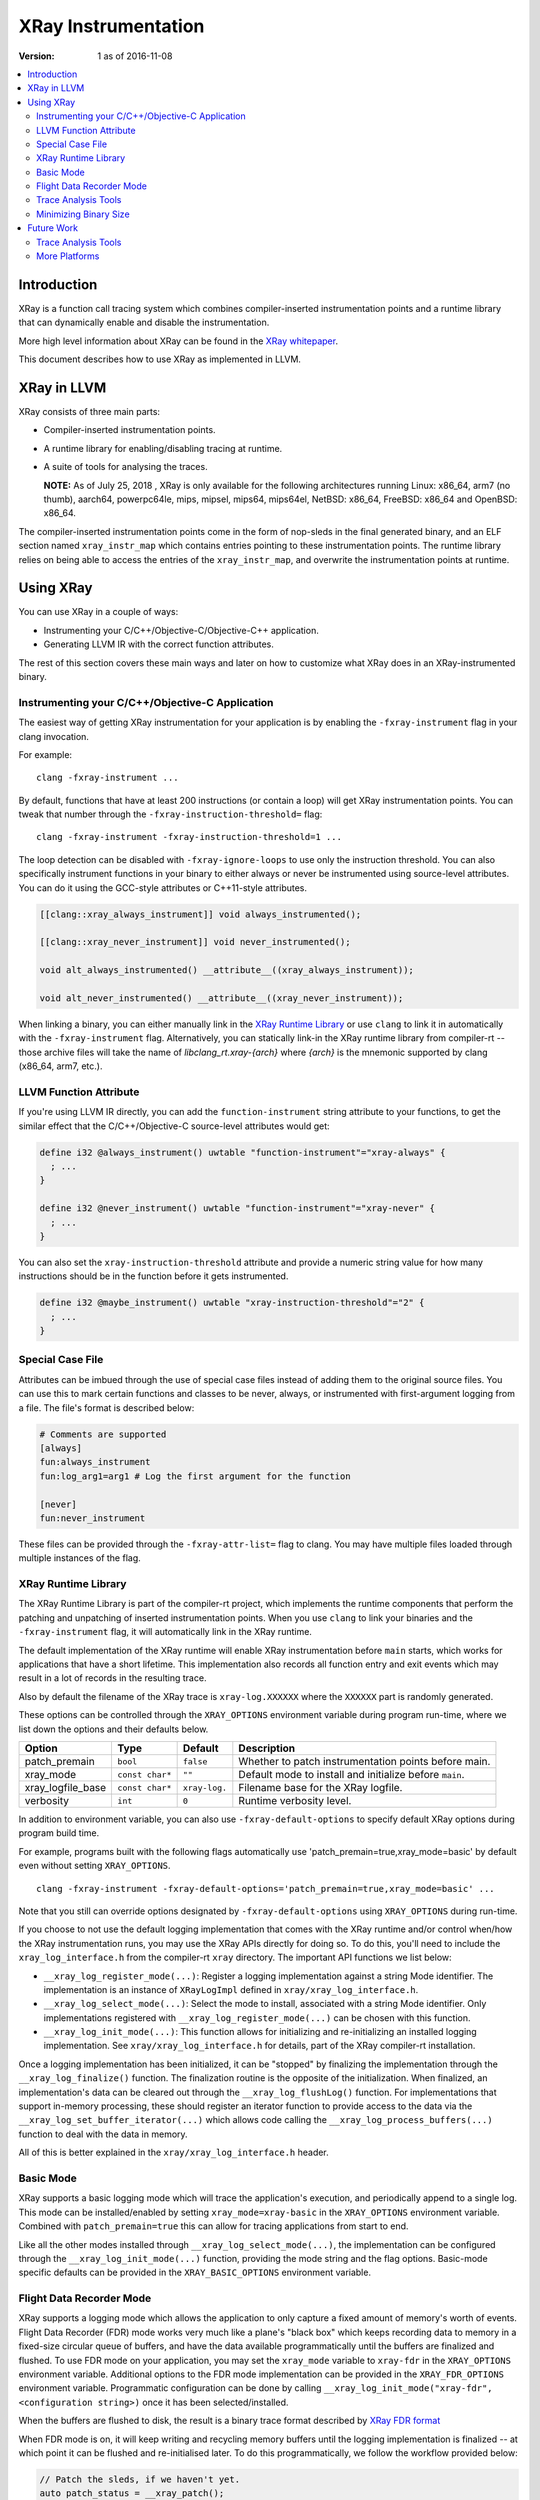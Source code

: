 ====================
XRay Instrumentation
====================

:Version: 1 as of 2016-11-08

.. contents::
   :local:


Introduction
============

XRay is a function call tracing system which combines compiler-inserted
instrumentation points and a runtime library that can dynamically enable and
disable the instrumentation.

More high level information about XRay can be found in the `XRay whitepaper`_.

This document describes how to use XRay as implemented in LLVM.

XRay in LLVM
============

XRay consists of three main parts:

- Compiler-inserted instrumentation points.
- A runtime library for enabling/disabling tracing at runtime.
- A suite of tools for analysing the traces.

  **NOTE:** As of July 25, 2018 , XRay is only available for the following
  architectures running Linux: x86_64, arm7 (no thumb), aarch64, powerpc64le,
  mips, mipsel, mips64, mips64el, NetBSD: x86_64, FreeBSD: x86_64 and
  OpenBSD: x86_64.

The compiler-inserted instrumentation points come in the form of nop-sleds in
the final generated binary, and an ELF section named ``xray_instr_map`` which
contains entries pointing to these instrumentation points. The runtime library
relies on being able to access the entries of the ``xray_instr_map``, and
overwrite the instrumentation points at runtime.

Using XRay
==========

You can use XRay in a couple of ways:

- Instrumenting your C/C++/Objective-C/Objective-C++ application.
- Generating LLVM IR with the correct function attributes.

The rest of this section covers these main ways and later on how to customize
what XRay does in an XRay-instrumented binary.

Instrumenting your C/C++/Objective-C Application
------------------------------------------------

The easiest way of getting XRay instrumentation for your application is by
enabling the ``-fxray-instrument`` flag in your clang invocation.

For example:

::

  clang -fxray-instrument ...

By default, functions that have at least 200 instructions (or contain a loop) will
get XRay instrumentation points. You can tweak that number through the
``-fxray-instruction-threshold=`` flag:

::

  clang -fxray-instrument -fxray-instruction-threshold=1 ...

The loop detection can be disabled with ``-fxray-ignore-loops`` to use only the
instruction threshold. You can also specifically instrument functions in your
binary to either always or never be instrumented using source-level attributes.
You can do it using the GCC-style attributes or C++11-style attributes.

.. code-block:: c++

    [[clang::xray_always_instrument]] void always_instrumented();

    [[clang::xray_never_instrument]] void never_instrumented();

    void alt_always_instrumented() __attribute__((xray_always_instrument));

    void alt_never_instrumented() __attribute__((xray_never_instrument));

When linking a binary, you can either manually link in the `XRay Runtime
Library`_ or use ``clang`` to link it in automatically with the
``-fxray-instrument`` flag. Alternatively, you can statically link-in the XRay
runtime library from compiler-rt -- those archive files will take the name of
`libclang_rt.xray-{arch}` where `{arch}` is the mnemonic supported by clang
(x86_64, arm7, etc.).

LLVM Function Attribute
-----------------------

If you're using LLVM IR directly, you can add the ``function-instrument``
string attribute to your functions, to get the similar effect that the
C/C++/Objective-C source-level attributes would get:

.. code-block:: llvm

    define i32 @always_instrument() uwtable "function-instrument"="xray-always" {
      ; ...
    }

    define i32 @never_instrument() uwtable "function-instrument"="xray-never" {
      ; ...
    }

You can also set the ``xray-instruction-threshold`` attribute and provide a
numeric string value for how many instructions should be in the function before
it gets instrumented.

.. code-block:: llvm

    define i32 @maybe_instrument() uwtable "xray-instruction-threshold"="2" {
      ; ...
    }

Special Case File
-----------------

Attributes can be imbued through the use of special case files instead of
adding them to the original source files. You can use this to mark certain
functions and classes to be never, always, or instrumented with first-argument
logging from a file. The file's format is described below:

.. code-block:: bash

    # Comments are supported
    [always]
    fun:always_instrument
    fun:log_arg1=arg1 # Log the first argument for the function

    [never]
    fun:never_instrument

These files can be provided through the ``-fxray-attr-list=`` flag to clang.
You may have multiple files loaded through multiple instances of the flag.

XRay Runtime Library
--------------------

The XRay Runtime Library is part of the compiler-rt project, which implements
the runtime components that perform the patching and unpatching of inserted
instrumentation points. When you use ``clang`` to link your binaries and the
``-fxray-instrument`` flag, it will automatically link in the XRay runtime.

The default implementation of the XRay runtime will enable XRay instrumentation
before ``main`` starts, which works for applications that have a short
lifetime. This implementation also records all function entry and exit events
which may result in a lot of records in the resulting trace.

Also by default the filename of the XRay trace is ``xray-log.XXXXXX`` where the
``XXXXXX`` part is randomly generated.

These options can be controlled through the ``XRAY_OPTIONS`` environment
variable during program run-time, where we list down the options and their
defaults below.

+-------------------+-----------------+---------------+------------------------+
| Option            | Type            | Default       | Description            |
+===================+=================+===============+========================+
| patch_premain     | ``bool``        | ``false``     | Whether to patch       |
|                   |                 |               | instrumentation points |
|                   |                 |               | before main.           |
+-------------------+-----------------+---------------+------------------------+
| xray_mode         | ``const char*`` | ``""``        | Default mode to        |
|                   |                 |               | install and initialize |
|                   |                 |               | before ``main``.       |
+-------------------+-----------------+---------------+------------------------+
| xray_logfile_base | ``const char*`` | ``xray-log.`` | Filename base for the  |
|                   |                 |               | XRay logfile.          |
+-------------------+-----------------+---------------+------------------------+
| verbosity         | ``int``         | ``0``         | Runtime verbosity      |
|                   |                 |               | level.                 |
+-------------------+-----------------+---------------+------------------------+

In addition to environment variable, you can also use ``-fxray-default-options``
to specify default XRay options during program build time.

For example, programs built with the following flags automatically use
'patch_premain=true,xray_mode=basic' by default even without setting ``XRAY_OPTIONS``.

::

  clang -fxray-instrument -fxray-default-options='patch_premain=true,xray_mode=basic' ...

Note that you still can override options designated by ``-fxray-default-options``
using ``XRAY_OPTIONS`` during run-time.

If you choose to not use the default logging implementation that comes with the
XRay runtime and/or control when/how the XRay instrumentation runs, you may use
the XRay APIs directly for doing so. To do this, you'll need to include the
``xray_log_interface.h`` from the compiler-rt ``xray`` directory. The important API
functions we list below:

- ``__xray_log_register_mode(...)``: Register a logging implementation against
  a string Mode identifier. The implementation is an instance of
  ``XRayLogImpl`` defined in ``xray/xray_log_interface.h``.
- ``__xray_log_select_mode(...)``: Select the mode to install, associated with
  a string Mode identifier. Only implementations registered with
  ``__xray_log_register_mode(...)`` can be chosen with this function.
- ``__xray_log_init_mode(...)``: This function allows for initializing and
  re-initializing an installed logging implementation. See
  ``xray/xray_log_interface.h`` for details, part of the XRay compiler-rt
  installation.

Once a logging implementation has been initialized, it can be "stopped" by
finalizing the implementation through the ``__xray_log_finalize()`` function.
The finalization routine is the opposite of the initialization. When finalized,
an implementation's data can be cleared out through the
``__xray_log_flushLog()`` function. For implementations that support in-memory
processing, these should register an iterator function to provide access to the
data via the ``__xray_log_set_buffer_iterator(...)`` which allows code calling
the ``__xray_log_process_buffers(...)`` function to deal with the data in
memory.

All of this is better explained in the ``xray/xray_log_interface.h`` header.

Basic Mode
----------

XRay supports a basic logging mode which will trace the application's
execution, and periodically append to a single log. This mode can be
installed/enabled by setting ``xray_mode=xray-basic`` in the ``XRAY_OPTIONS``
environment variable. Combined with ``patch_premain=true`` this can allow for
tracing applications from start to end.

Like all the other modes installed through ``__xray_log_select_mode(...)``, the
implementation can be configured through the ``__xray_log_init_mode(...)``
function, providing the mode string and the flag options. Basic-mode specific
defaults can be provided in the ``XRAY_BASIC_OPTIONS`` environment variable.

Flight Data Recorder Mode
-------------------------

XRay supports a logging mode which allows the application to only capture a
fixed amount of memory's worth of events. Flight Data Recorder (FDR) mode works
very much like a plane's "black box" which keeps recording data to memory in a
fixed-size circular queue of buffers, and have the data available
programmatically until the buffers are finalized and flushed. To use FDR mode
on your application, you may set the ``xray_mode`` variable to ``xray-fdr`` in
the ``XRAY_OPTIONS`` environment variable. Additional options to the FDR mode
implementation can be provided in the ``XRAY_FDR_OPTIONS`` environment
variable. Programmatic configuration can be done by calling
``__xray_log_init_mode("xray-fdr", <configuration string>)`` once it has been
selected/installed.

When the buffers are flushed to disk, the result is a binary trace format
described by `XRay FDR format <XRayFDRFormat.html>`_

When FDR mode is on, it will keep writing and recycling memory buffers until
the logging implementation is finalized -- at which point it can be flushed and
re-initialised later. To do this programmatically, we follow the workflow
provided below:

.. code-block:: c++

  // Patch the sleds, if we haven't yet.
  auto patch_status = __xray_patch();

  // Maybe handle the patch_status errors.

  // When we want to flush the log, we need to finalize it first, to give
  // threads a chance to return buffers to the queue.
  auto finalize_status = __xray_log_finalize();
  if (finalize_status != XRAY_LOG_FINALIZED) {
    // maybe retry, or bail out.
  }

  // At this point, we are sure that the log is finalized, so we may try
  // flushing the log.
  auto flush_status = __xray_log_flushLog();
  if (flush_status != XRAY_LOG_FLUSHED) {
    // maybe retry, or bail out.
  }

The default settings for the FDR mode implementation will create logs named
similarly to the basic log implementation, but will have a different log
format. All the trace analysis tools (and the trace reading library) will
support all versions of the FDR mode format as we add more functionality and
record types in the future.

  **NOTE:** We do not promise perpetual support for when we update the log
  versions we support going forward. Deprecation of the formats will be
  announced and discussed on the developers mailing list.

Trace Analysis Tools
--------------------

We currently have the beginnings of a trace analysis tool in LLVM, which can be
found in the ``tools/llvm-xray`` directory. The ``llvm-xray`` tool currently
supports the following subcommands:

- ``extract``: Extract the instrumentation map from a binary, and return it as
  YAML.
- ``account``: Performs basic function call accounting statistics with various
  options for sorting, and output formats (supports CSV, YAML, and
  console-friendly TEXT).
- ``convert``: Converts an XRay log file from one format to another. We can
  convert from binary XRay traces (both basic and FDR mode) to YAML,
  `flame-graph <https://github.com/brendangregg/FlameGraph>`_ friendly text
  formats, as well as `Chrome Trace Viewer (catapult)
  <https://github.com/catapult-project/catapult>` formats.
- ``graph``: Generates a DOT graph of the function call relationships between
  functions found in an XRay trace.
- ``stack``: Reconstructs function call stacks from a timeline of function
  calls in an XRay trace.

These subcommands use various library components found as part of the XRay
libraries, distributed with the LLVM distribution. These are:

- ``llvm/XRay/Trace.h`` : A trace reading library for conveniently loading
  an XRay trace of supported forms, into a convenient in-memory representation.
  All the analysis tools that deal with traces use this implementation.
- ``llvm/XRay/Graph.h`` : A semi-generic graph type used by the graph
  subcommand to conveniently represent a function call graph with statistics
  associated with edges and vertices.
- ``llvm/XRay/InstrumentationMap.h``: A convenient tool for analyzing the
  instrumentation map in XRay-instrumented object files and binaries. The
  ``extract`` and ``stack`` subcommands uses this particular library.


Minimizing Binary Size
----------------------

XRay supports several different instrumentation points including ``function-entry``,
``function-exit``, ``custom``, and ``typed`` points. These can be enabled individually
using the ``-fxray-instrumentation-bundle=`` flag. For example if you only wanted to
instrument function entry and custom points you could specify:

::

  clang -fxray-instrument -fxray-instrumentation-bundle=function-entry,custom ...

This will omit the other sled types entirely, reducing the binary size. You can also
instrument just a sampled subset of functions using instrumentation groups.
For example, to instrument only a quarter of available functions invoke:

::

  clang -fxray-instrument -fxray-function-groups=4

A subset will be chosen arbitrarily based on a hash of the function name. To sample a
different subset you can specify ``-fxray-selected-function-group=`` with a group number
in the range of 0 to ``xray-function-groups`` - 1.  Together these options could be used
to produce multiple binaries with different instrumented subsets. If all you need is
runtime control over which functions are being traced at any given time it is better
to selectively patch and unpatch the individual functions you need using the XRay
Runtime Library's ``__xray_patch_function()`` method.

Future Work
===========

There are a number of ongoing efforts for expanding the toolset building around
the XRay instrumentation system.

Trace Analysis Tools
--------------------

- Work is in progress to integrate with or develop tools to visualize findings
  from an XRay trace. Particularly, the ``stack`` tool is being expanded to
  output formats that allow graphing and exploring the duration of time in each
  call stack.
- With a large instrumented binary, the size of generated XRay traces can
  quickly become unwieldy. We are working on integrating pruning techniques and
  heuristics for the analysis tools to sift through the traces and surface only
  relevant information.

More Platforms
--------------

We're looking forward to contributions to port XRay to more architectures and
operating systems.

.. References...

.. _`XRay whitepaper`: http://research.google.com/pubs/pub45287.html

